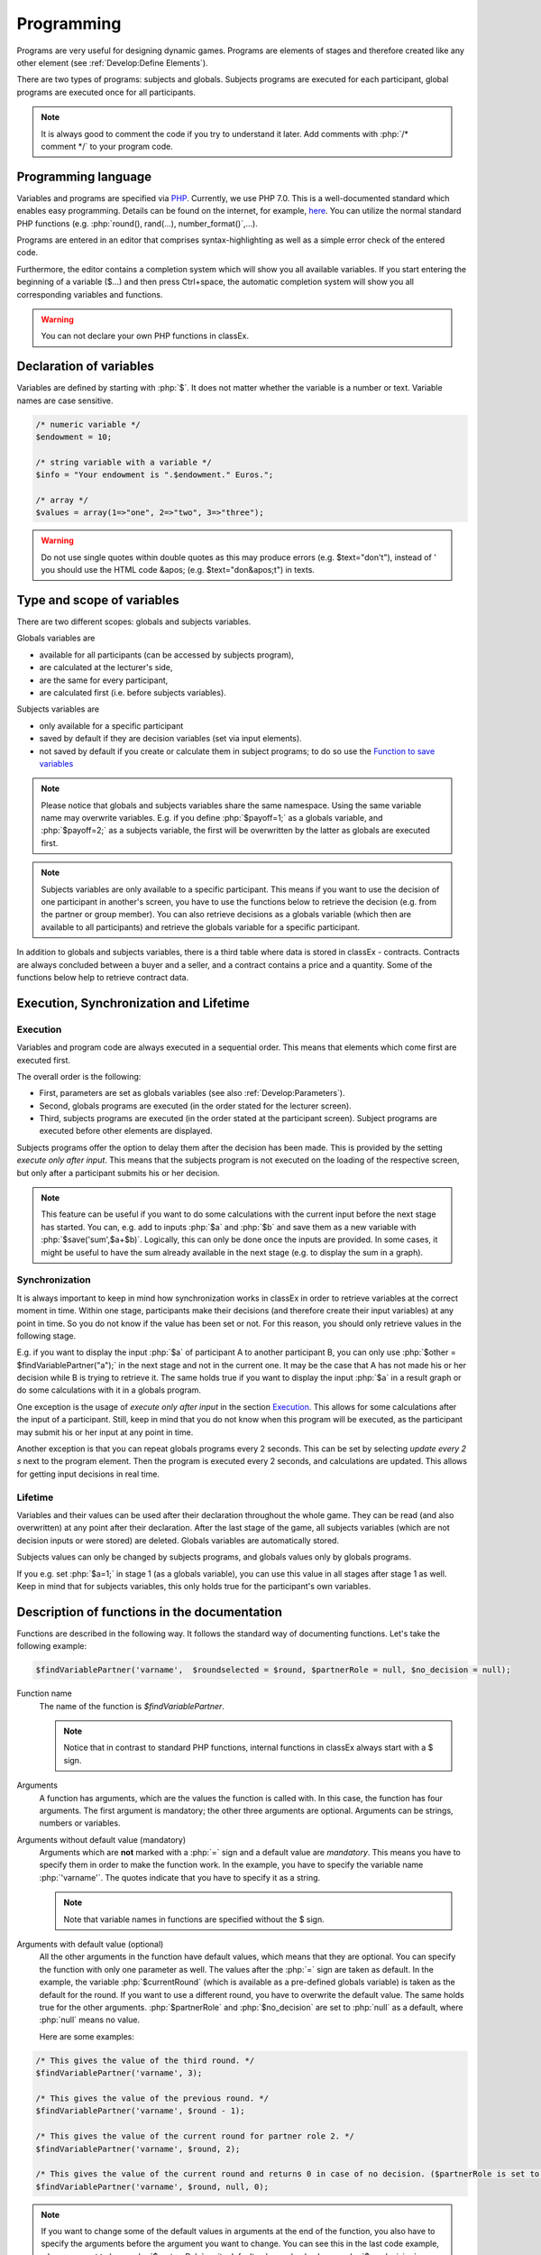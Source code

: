 ===========
Programming
===========

.. role:: php(code)
   :language: php

.. role:: java(code)
   :language: javascript

.. role:: html2(code)
   :language: html

Programs are very useful for designing dynamic games. Programs are elements of stages and therefore created like any other element (see :ref:`Develop:Define Elements`).

.. image:: _static/program.png

There are two types of programs: subjects and globals. Subjects programs are executed for each participant, global programs are executed once for all participants.

.. note:: It is always good to comment the code if you try to understand it later. Add comments with :php:`/* comment */` to your program code.

Programming language 
====================

Variables and programs are specified via `PHP <https://en.wikipedia.org/wiki/PHP>`_. Currently, we use PHP 7.0. This is a well-documented standard which enables easy programming. Details can be found on the internet, for example, `here <http://php.net/docs.php>`_. You can utilize the normal standard PHP functions (e.g. :php:`round(), rand(...), number_format()`,...).

Programs are entered in an editor that comprises syntax-highlighting as well as a simple error check of the entered code.

Furthermore, the editor contains a completion system which will show you all available variables. If you start entering the beginning of a variable ($...) and then press Ctrl+space, the automatic completion system will show you all corresponding variables and functions.

.. warning:: You can not declare your own PHP functions in classEx.


Declaration of variables
========================

Variables are defined by starting with :php:`$`. It does not matter whether the variable is a number or text. Variable names are case sensitive.

.. code:: php
	
	/* numeric variable */
	$endowment = 10;

	/* string variable with a variable */
	$info = "Your endowment is ".$endowment." Euros.";

	/* array */ 
	$values = array(1=>"one", 2=>"two", 3=>"three");

.. warning:: Do not use single quotes within double quotes as this may produce errors (e.g. $text="don't"), instead of ' you should use the HTML code &apos; (e.g. $text="don&apos;t") in texts.

Type and scope of variables
===========================

There are two different scopes: globals and subjects variables. 

Globals variables are

- available for all participants (can be accessed by subjects program),
- are calculated at the lecturer's side,
- are the same for every participant,
- are calculated first (i.e. before subjects variables).

Subjects variables are

- only available for a specific participant
- saved by default if they are decision variables (set via input elements).
- not saved by default if you create or calculate them in subject programs; to do so use the `Function to save variables`_

.. note:: Please notice that globals and subjects variables share the same namespace. Using the same variable name may overwrite variables. E.g. if you define :php:`$payoff=1;` as a globals variable, and :php:`$payoff=2;` as a subjects variable, the first will be overwritten by the latter as globals are executed first.

.. note:: Subjects variables are only available to a specific participant. This means if you want to use the decision of one participant in another's screen, you have to use the functions below to retrieve the decision (e.g. from the partner or group member). You can also retrieve decisions as a globals variable (which then are available to all participants) and retrieve the globals variable for a specific participant.

In addition to globals and subjects variables, there is a third table where data is stored in classEx - contracts. Contracts are always concluded between a buyer and a seller, and a contract contains a price and a quantity. Some of the functions below help to retrieve contract data. 

Execution, Synchronization and Lifetime 
========================================

Execution
~~~~~~~~~

Variables and program code are always executed in a sequential order. This means that elements which come first are executed first. 

The overall order is the following:

- First, parameters are set as globals variables (see also :ref:`Develop:Parameters`).
- Second, globals programs are executed (in the order stated for the lecturer screen).
- Third, subjects programs are executed (in the order stated at the participant screen). Subject programs are executed before other elements are displayed.

Subjects programs offer the option to delay them after the decision has been made. This is provided by the setting *execute only after input*. This means that the subjects program is not executed on the loading of the respective screen, but only after a participant submits his or her decision. 

.. note:: This feature can be useful if you want to do some calculations with the current input before the next stage has started. You can, e.g. add to inputs :php:`$a` and :php:`$b` and save them as a new variable with :php:`$save('sum',$a+$b)`. Logically, this can only be done once the inputs are provided. In some cases, it might be useful to have the sum already available in the next stage (e.g. to display the sum in a graph).

Synchronization
~~~~~~~~~~~~~~~

It is always important to keep in mind how synchronization works in classEx in order to retrieve variables at the correct moment in time. Within one stage, participants make their decisions (and therefore create their input variables) at any point in time. So you do not know if the value has been set or not. For this reason, you should only retrieve values in the following stage. 

E.g. if you want to display the input :php:`$a` of participant A to another participant B, you can only use :php:`$other = $findVariablePartner("a");` in the next stage and not in the current one. It may be the case that A has not made his or her decision while B is trying to retrieve it. The same holds true if you want to display the input :php:`$a` in a result graph or do some calculations with it in a globals program.

One exception is the usage of *execute only after input* in the section `Execution`_. This allows for some calculations after the input of a participant. Still, keep in mind that you do not know when this program will be executed, as the participant may submit his or her input at any point in time.

Another exception is that you can repeat globals programs every 2 seconds. This can be set by selecting *update every 2 s* next to the program element. Then the program is executed every 2 seconds, and calculations are updated. This allows for getting input decisions in real time.

Lifetime
~~~~~~~~~

Variables and their values can be used after their declaration throughout the whole game. They can be read (and also overwritten) at any point after their declaration. After the last stage of the game, all subjects variables (which are not decision inputs or were stored) are deleted. Globals variables are automatically stored.

Subjects values can only be changed by subjects programs, and globals values only by globals programs.

If you e.g. set :php:`$a=1;` in stage 1 (as a globals variable), you can use this value in all stages after stage 1 as well. Keep in mind that for subjects variables, this only holds true for the participant's own variables.


Description of functions in the documentation
==============================================

Functions are described in the following way. It follows the standard way of documenting functions. Let's take the following example:

.. code:: php

 $findVariablePartner('varname',  $roundselected = $round, $partnerRole = null, $no_decision = null);


Function name
 	The name of the function is *$findVariablePartner*. 

	.. note:: Notice that in contrast to standard PHP functions, internal functions in classEx always start with a $ sign. 

Arguments
	A function has arguments, which are the values the function is called with. In this case, the function has four arguments. The first argument is mandatory; the other three arguments are optional. Arguments can be strings, numbers or variables.

Arguments without default value (mandatory)
	Arguments which are **not** marked with a :php:`=` sign and a default value are *mandatory*. This means you have to specify them in order to make the function work. In the example, you have to specify the variable name :php:`'varname'`. The quotes indicate that you have to specify it as a string. 

	.. note:: Note that variable names in functions are specified without the $ sign.

Arguments with default value (optional)
	All the other arguments in the function have default values, which means that they are optional. You can specify the function with only one parameter as well. The values after the :php:`=` sign are taken as default. In the example, the variable :php:`$currentRound` (which is available as a pre-defined globals variable) is taken as the default for the round. If you want to use a different round, you have to overwrite the default value. The same holds true for the other arguments. :php:`$partnerRole` and :php:`$no_decision` are set to :php:`null` as a default, where :php:`null` means no value.

	Here are some examples:

.. code:: php

	/* This gives the value of the third round. */
 	$findVariablePartner('varname', 3);

 	/* This gives the value of the previous round. */
	$findVariablePartner('varname', $round - 1);

	/* This gives the value of the current round for partner role 2. */
	$findVariablePartner('varname', $round, 2);

	/* This gives the value of the current round and returns 0 in case of no decision. ($partnerRole is set to its default.) */
	$findVariablePartner('varname', $round, null, 0);


.. note:: If you want to change some of the default values in arguments at the end of the function, you also have to specify the arguments before the argument you want to change. You can see this in the last code example, where we want to leave :php:`$partnerRole` on its default value and only change :php:`$no_decision`.


Internally used variable names
===============================

Some variable names are internally used in classEx and **should not be used as own variable names**. These are the following variables:

.. code:: php

	$newMatchedPartner, $newMatchedGroup, $currentStage, $lastStage, 
	$sendprog, $history, $simpleID, $signRound, $idCourse, $player  


Variables for participants (subjects)
======================================

Pre-Defined Variables
~~~~~~~~~~~~~~~~~~~~~~

====================  	=====
name  			value
====================  	=====
:php:`$lang`       	Current language (0: German, 1: English, 2: Spanish)
:php:`$roundselected`      Current round
:php:`$id`         	Participant ID (unique in all games, decisions are stored with the participant ID)
:php:`$subject`    	Subject ID (unique in game, starts from 1,...)
:php:`$role`       	Role ID (if set)
:php:`$treatment`  	Treatment ID (if set)
:php:`$group`      	Group ID (if set)
:php:`$signID`     	Private signature (for contract elements)
:php:`$tic`        	External ID (if set at login or provided with URL)
:php:`$blockForward`    if set to true, automatic forwarding is blocked.
====================  	=====

The variables :php:`$group`, :php:`$role` and :php:`$treatment` can be overwritten in a subjects program.

.. note:: Pre-defined variables are not saved automatically in the subjects table. Therefore, they can only be retrieved with e.g. :php:`$findVariablePartner(...)`, :php:`$getValues(...)` or other functions if they are saved before. This is explained in :ref:`Function to save variables`.

Functions to retrieve variables
~~~~~~~~~~~~~~~~~~~~~~~~~~~~~~~~

The following functions can be used to retrieve subjects variables. 


:php:`$findVariablePartner('varname',  $roundselected = $round, $partnerRole = null, $no_decision = null);`

	**Function** retrieves the variable from another participant in the same group. The function makes sure that participants always get feedback, which can be important in order to avoid disappointing participants. Certainly, cloned or random observations may have to be deleted prior to using data for research. 

	**Returns** variable of the other participants. In case the other has not made a decision, it tries to clone a decision from a different participant who has the respective role but is in a different group. If :php:`$no_decision` is specified, the function returns the value of :php:`$no_decision` if no value is available. In this case, the function does not look for a cloned decision.

	.. note:: The function may retrieve a value if the other participant submitted an empty form. In this case, the value is an empty string :php:`""` or :php:`null`.

	**Arguments** are:

	-  :php:`varname` the variable name (mandatory). The function can retrieve subjects variables which were saved before or which were decision inputs.
	-  :php:`$roundselected` the round from which the variable should be retrieved. 
	-  :php:`$partnerRole` the role of the partner can be specified. E.g. in a group of 3 participants (role 1, role 2 and role 3), it is necessary to specify from which partner to take the variable from. 
	-  :php:`$no_decision` can be used to provide random values in case no decision was made. 

	**Examples** are provided in the section `Description of functions in the documentation`_.

----

:php:`$findGroupAverage('varname',  $roundselected = $round, $includingOwn = false)`

	**Function** retrieves the average of a variable for the own group. 

	**Returns** the average value, or 0 otherwise.

	**Arguments** are:

	-  :php:`varname` the variable name (mandatory). The function can retrieve subjects variables which were saved before or which were decision inputs.
	-  :php:`$roundselected` the round from which the variable should be retrieved. 
	-  :php:`$includingOwn` specifies if the own value should be included or not. :php:`$includingOwn = true` means the own value will be included.
	

----

:php:`$findGroupSum('varname',  $roundselected = $round, $includingOwn = false)`

	**Function** retrieves the sum of a variable for the own group. 

	**Returns** the sum, or 0 otherwise.

	**Arguments** are:

	-  :php:`varname` the variable name (mandatory). The function can retrieve subjects variables which were saved before or which were decision inputs.
	-  :php:`$roundselected` the round from which the variable should be retrieved. 
	-  :php:`$includingOwn` specifies if the own value should be included or not.
	

----

:php:`$findGroupFreq('varname',  $roundselected = $round, $includingOwn = false)`

	**Function** retrieves the frequency of each value of a variable for its own group. 

	**Returns** an array with the value as index and the frequency as value. E.g. :php:`$returnedValue = array(1=>12, 2=>13)` would indicate that the value 1 was chosen 12 times, and the value 2 was chosen 13 times. If no decisions were made, an empty array is returned.

	**Arguments** are:

	-  :php:`varname` the variable name (mandatory). The function can retrieve subjects variables which were saved before or which were decision inputs.
	-  :php:`$roundselected` the round from which the variable should be retrieved. 
	-  :php:`$includingOwn` specifies if the own value should be included or not.
	

----

:php:`$findSold($roundselected = $round)`

	**Function** retrieves the number of items sold (in a contract element).

	**Returns** an array with the unit number as index and the corresponding price as value, or an empty array otherwise. E.g. :php:`$returnedValue = array(1=>12, 2=>13)` would indicate that the first unit was sold for 12, and the second unit was sold for 13. If no decisions were made, an empty array is returned.

	**Arguments** are:

	-  :php:`$roundselected` the round from which the variable should be retrieved. 
	
----

:php:`$findBought($roundselected = $round)`

	**Function** retrieves the number of items bought (in a contract element). The logic is exactly the same as in :php:`$findSold(...);`

----


:php:`$findSoldTo($roundselected = $round)`

	**Function** finds the IDs of the trading partners who bought something in a round.

	**Returns** an array with the unit numbers of the bought goods as index and the	IDs of the trading partners that bought the items.

	-  :php:`$roundselected` the round from which the variable should be retrieved.

----


:php:`$findBoughtFrom($roundselected = $round)`

	**Function** finds the IDs of the trading partners who sold something in a round. The logic is exactly the same as in :php:`$findSoldTo(...);`


:php:`$findOldVariable('varname', $idRound = null)`

	**Function** Find old variables from previous rounds, Variable or 0 if not found.

----

Here you can find some coding examples:

.. code:: php

	/* get group average of variable test, from previous round, including own */
	$groupAvg = $findGroupAverage("test", $round - 1, true);

	/* get sum of variable test2, from current round, not including own */
	$groupSum = $findGroupSum("test2");

	/* get frequency of value 1 in variable choice */
	$groupFreq = $findGroupFreq("choice");
	echo $groupFreq[1];

	/* get all items sold in the previous round and calculate total revenues and amount sold */
	$sells = $findSold($round-1);
	$revenues = 0;
	$amountSold = 0;
	foreach ($sell as $unit => $price) {
		$revenues += $price;
		$amountSold++;
	}


Function to save variables
~~~~~~~~~~~~~~~~~~~~~~~~~~~~

If you want to retrieve variables, those variables have to be stored beforehand. For decision inputs, this happens automatically. If you want to retrieve variables defined or used in the subjects program, you have to save them beforehand by using the following function:

:php:`$save('varname', $value, $roundselected = $round);`

	**Function** stores a value in the subjects table.

	**Returns** true if the storage was successful, false in case of an error.

	**Arguments** are:

	-  :php:`'varname'` the variable name (mandatory).
	-  :php:`$value` the value to be stored. The value can also be a variable itself.
	-  :php:`$roundselected` the values are saved for a certain round. If you, e.g. calculate a result in round 6 according to inputs made in round 5, you can enter $round = $currentRound-1 in order to save the result in the round it belongs to.
	

Here you can find some coding examples:

.. code:: php

	/* store the value 1 as variable "shown" */
	$save("shown", 1);

	/* store the value 7 as variable "test" in the previous round */
	$a = 7;
	$save("test", $a, $roundselected = $round-1);

.. note:: Keep in mind that you should only retrieve variables at least one stage after saving them. See `Synchronization`_.


Function to change role or group ID
~~~~~~~~~~~~~~~~~~~~~~~~~~~~

It is possible to change the role or group ID of a subject. This enables you to create your own matching algorithms and assign new groups to your subjects. Treatments however, cannot be changed this way.

:php:`$resetGroupNr($value);`

	**Function** overwrites the $group variable in the subjects table.

	**Returns** true if overwriting was successful, false in case of an error.

	**Arguments** are:

	-  :php:`$value` the new group ID for the subjects. The value can also be a variable itself or an array. Usually, the most convenient way is to create a matching algorithm in a globals program code returning an array (e.g. called $any_array_name) with participants' IDs as keys and the new group IDs as values. The code for the reset-function could then be :php:`$resetGroupNr($any_array_name[$id]);`
	
:php:`$resetRole($value);`

	**Function** overwrites the $role variable in the subjects table.

	**Returns** true if overwriting was successful, false in case of an error.

	**Arguments** are:

	-  :php:`$value` the new role for the subject. 
	
	
..note:: Both functions change the $role or $group variable of the respective player and also change the table containing all the matches. 


Variables for lecturers (globals)
=================================

Pre-defined variables
~~~~~~~~~~~~~~~~~~~~~~

==================== ============
name                 value
==================== ============
:php:`$lang`          Actual Language (0: German, 1: English, 2: Spanish)
:php:`$roundselected`  Current Round
:php:`$maxWin`		  Maximal amount for real payoff, default is 100.
==================== ============

All parameters are also available as pre-defined globals variables. All globals variables (including the ones calculated in globals programs) are stored automatically.

The globals variable :php:`$maxWin` is used for limiting the maximum which is paid out via :ref:`Elements:Winner's draw`.

Functions
~~~~~~~~~~

The following functions can be used to retrieve globals variables. 

:php:`$getValues('varname', $roundselected = $currentRound)`

	**Function** retrieves the values of one variable for all participants.

	**Returns** an array with the internal participant ID as index and the respective values or :php:`null` if no values available.

	**Arguments** are:

	-  :php:`varname` the variable name (mandatory). The function can retrieve subjects variables which were saved before or which were decision inputs. 
	-  :php:`$roundselected` the round from which the variable should be retrieved.
	
.. note:: The function can only retrieve subjects variables which were saved before or which were decision inputs. Predefined variables (like role, group and treatment) can not be retrieved with this function. For these functions use :php:`getRoles()`, :php:`getTreatments()`,... (see below).

----

:php:`$getTimes('varname', $roundselected = $currentRound)`

	**Function** retrieves the time participants need for a decision concerning a certain variable in seconds.

	**Returns** an array with the internal participant ID as index and the respective decision time in seconds or :php:`null` if no values available.

	**Arguments** are:

	-  :php:`varname` the variable name (mandatory). The function can retrieve subjects variables which were saved before or which were decision inputs.
	-  :php:`$roundselected` the round from which the variable should be retrieved.

----

:php:`$getFreq('varname', $roundselected = $currentRound, $multiple = false)`

	**Function** retrieves the frequencies of values over all participants for one variable.

	**Returns** an array with the value as index and the frequency. If not available, it returns an empty array.

	**Arguments** are:

	-  :php:`varname` the variable name (mandatory). The function can retrieve subjects variables which were saved before or which were decision inputs.
	-  :php:`$roundselected` the round from which the variable should be retrieved. 
	-  :php:`$multiple` If multiple is set to true, answers from multiple-choice questions are decomposed into single answers.

----

:php:`$getAverage('varname', $roundselected = $currentRound)`

	**Function** retrieves the average value of a variable over all participants.

	**Returns** the average value or :php:`null` if no values available.

	**Arguments** are:

	-  :php:`varname` the variable name (mandatory). The function can retrieve subjects variables which were saved before or which were decision inputs.
	-  :php:`$roundselected` the round from which the variable should be retrieved. 

----

:php:`$getMedian(array)`

	**Function** retrieves the median value of an array.

	**Returns** the median value or :php:`null` if no values available.

	**Arguments** are:

	-  :php:`array` an array with data (mandatory). The function needs an array with data (this can be, e.g. retrieved with the getValues function).
	

----

:php:`$getAveragePerRole('varname', $roundselected = $currentRound)`

	**Function** retrieves the average of a variable over all participants grouped by their role.

	**Returns** an array with role ID as index and the average value for each role. If not available, it returns :php:`null`.

	**Arguments** are:

	-  :php:`varname` the variable name (mandatory). The function can retrieve subjects variables which were saved before or which were decision inputs.
	-  :php:`$roundselected` the round from which the variable should be retrieved. 

----

:php:`$getAveragePerTreatment('varname', $roundselected = $currentRound)`
	
	**Function** retrieves the average of a variable over all participants grouped by treatment. The logic is the same as for :php:`$getAveragePerRole(...)`. 

	**Returns** an array with the treatment ID as index and the average value for each treatment.

----

:php:`$getAveragePerGroup('varname', $roundselected = $currentRound)`

	**Function** retrieves the average of a variable over all participants grouped by group. The logic is the same as for :php:`$getAveragePerRole(...)`. 

	**Returns** an array with the group ID as index and the average value for each treatment.

----

:php:`$getValuesPerGroup('varname', $roundselected = $currentRound)`

	**Function** retrieves the values of a variable for all participants arranged by groups.

	**Returns** a multidimensional array with group ID as index and another array with the participants ID as index and the retrieved value as key. If not available, it returns :php:`null`.

	**Arguments** are:

	-  :php:`varname` the variable name (mandatory). The function can retrieve subjects variables which were saved before or which were decision inputs.
	-  :php:`$roundselected` the round from which the variable should be retrieved. 

----

:php:`$getVarSum('varname', $roundselected = $currentRound)`

	**Function** retrieves the sum of values of a variable over all participants.

	**Returns** the sum or :php:`null` if no values available.

	**Arguments** are:

	-  :php:`varname` the variable name (mandatory). The function can retrieve subjects variables which were saved before or which were decision inputs.
	-  :php:`$roundselected` the round from which the variable should be retrieved. 

	**Also available** as :php:`$getVarSumPerGroup(...)`, :php:`$getVarSumPerTreatment(...)` or :php:`$getVarSumPerRole(...)` following the same logic as described above for :php:`$getAveragePerRole(...)`.

----

:php:`$getMin('varname', $roundselected = $currentRound)`

	**Function** retrieves the minimum of a variable over all participants.

	**Returns** the minimum or :php:`null` if no values available.

	**Arguments** are:

	-  :php:`varname` the variable name (mandatory). The function can retrieve subjects variables which were saved before or which were decision inputs.
	-  :php:`$roundselected` the round from which the variable should be retrieved. 

	**Also available** as :php:`$getMinPerGroup(...)`, :php:`$getMinPerTreatment(...)` or :php:`$getMinPerRole(...)` following the same logic as described above for :php:`$getAveragePerRole(...)`.

----

:php:`$getMax('varname', $roundselected = $currentRound)`

	**Function** retrieves the maximum of a variable over all participants.

	**Returns** the maximum or :php:`null` if no values available.

	**Arguments** are:

	-  :php:`varname` the variable name (mandatory). The function can retrieve subjects variables which were saved before or which were decision inputs.
	-  :php:`$roundselected` the round from which the variable should be retrieved. 

	**Also available** as :php:`$getMaxPerGroup(...)`, :php:`$getMaxPerTreatment(...)` or :php:`$getMaxPerRole(...)` following the same logic as described above for :php:`$getAveragePerRole(...)`.

----

:php:`$getMostFrequent('varname', $roundselected = $currentRound)`

	**Function** retrieves the most frequent outcome over all participants.

	**Returns** the most frequent or :php:`null` if no values available.

	**Arguments** are:

	-  :php:`varname` the variable name (mandatory). The function can retrieve subjects variables which were saved before or which were decision inputs.
	-  :php:`$roundselected` the round from which the variable should be retrieved. 
	

----

:php:`$getRoles()`

	**Function** retrieves the specific role for each participant.

	**Returns** an array with the internal participant ID as index and the respective role. If no roles are available, an empty array is returned.
	
----

:php:`$getGroups()`

	**Function** retrieves the specific group for each participant.

	**Returns** an array with the internal participant ID as index and the respective group. If no groups are available, an empty array is returned.
	
----

:php:`$getTreatments()`

	**Function** retrieves the treatment for each participant.

	**Returns** an array with the internal participant ID as index and the respective treatment. If no treatments are available, an empty array is returned.
	
----

:php:`$getNumRoles()`

	**Function** retrieves the total number of roles.

	**Returns** an array with the role ID as index and the number of participants with this role. If no roles are available, an empty array is returned.
	
----

:php:`$getNumPlayer()`

	**Function** retrieves the total number of participants.

	**Returns** the number of participants.
	
----

:php:`$getSubjectIDs()`

	**Function** retrieves corresponding subject IDs to participant IDs.

	**Returns** an array with the internal participant ID as index and the respective subject ID. With no participants, it returns an empty array.
	
----


:php:`$getNumDecisions('varname', $roundselected = $currentRound)`

	**Function** retrieves the number of decisions made.

	**Returns** the number of decisions made or :php:`null` if no values available.

	**Arguments** are:

	-  :php:`varname` the variable name (mandatory). The function can retrieve subjects variables which were saved before or which were decision inputs.
	-  :php:`$roundselected` the round from which the variable should be retrieved. 

	**Also available** as :php:`$getNumDecisionsPerGroup(...)` following the same logic as described above for :php:`$getAveragePerRole(...)`. Not available per treatment or per role.

----

:php:`$setWinner($winnerID, $winnerAlwaysAssigned = false)`

	**Function** adds participants to the payoff table.

	**Returns** true if successful, false if not.

	**Argument** is:

	- :php:`$winnerID` the internal participant ID of the winner (mandatory). You can also assign multiple winners with one function call. Then, :php:`$winnerID` should be an array with the internal participant IDs as values. E.g. :php:`$setWinner([$winnerpot[0], $winnerpot[1], $winnerpot[2]]);`.
	- :php:`$winnerAlwaysAssigned` can be set to "true" in order to force classEx to make a payoff in this stage. It will make a payoff also if the lecturer enters the stage by clicking on "do not pay out payoffs" or by jumping there with the help of a start button that skipped several rounds. 	

	The amount is set directly by the participant in the :ref:`Elements:Winner's notification`.

.. note:: If the winner is drawn by an own program code, this code has to be placed before the start button of the stage.
----

:php:`$getAvgPriceContract($roundselected = $currentRound, $status = 1)`

	**Function** retrieves the average price of all contracts made.

	**Returns** the maximum or :php:`null` if no values available.

	**Argument** is:

	-  :php:`$roundselected` the round from which the variable should be retrieved. 
	-  :php:`$status` Only contracts with this status are selected (1 = confirmed, 2 = open, 3 = rejected, 4 = withdrawn) 

----

:php:`$getNumContracts($roundselected = $currentRound, $perSeller = true, $status = 1)`

	**Function** retrieves the number of contracts per seller or buyer.

	**Returns** an array with the internal participant ID as index and the number of contracts. With no data, an empty array is returned.

	**Arguments** are:

	-  :php:`$roundselected` the round from which the variable should be retrieved. 
	-  :php:`$perSeller` If this is true, contracts are counted for sellers. If it is false, contracts are counted for buyers.
	-  :php:`$status` Only contracts with this status are selected (1 = confirmed, 2 = open, 3 = rejected, 4 = withdrawn) 

----

:php:`$getContractPrices($roundselected = $currentRound, $seller = true, $status = 1)`

	**Function** retrieves prices per seller of buyer.

	**Returns** an array with the internal participant ID as index and the prices of each seller or buyer. With no data, an empty array is returned. If a seller or buyer concluded multiple contracts, the sum of prices is returned.

	**Arguments** are:

	-  :php:`$roundselected` the round from which the variable should be retrieved. 
	-  :php:`$seller` If this is true, contracts are counted for sellers. If it is false, contracts are counted for buyers.
	-  :php:`$status` Only contracts with this status are selected (1 = confirmed, 2 = open, 3 = rejected, 4 = withdrawn) 

----

:php:`$getContractQuantities($roundselected = $currentRound, $seller = true, $status = 1)`

	**Function** retrieves quantities per seller of buyer.

	**Returns** an array with the internal participant ID as index and the quantities of each seller or buyer. With no data, an empty array is returned. If a seller or buyer concluded multiple contracts, the sum of quantities is returned.

	**Arguments** are:

	-  :php:`$roundselected` the round from which the variable should be retrieved. 
	-  :php:`$seller` If this is true, contracts are counted for sellers. If it is false, contracts are counted for buyers.
	-  :php:`$status` Only contracts with this status are selected (1 = confirmed, 2 = open, 3 = rejected, 4 = withdrawn) 




Diagnosis tool
==============

Small errors can cause the programs not to run. Therefore, error detection is an important issue. First, have a look at the editor, which provides basic syntax checking. Errors are marked by red crosses. If the program is running but not performing in the expected way, you may use the diagnosis tool to find the error.

With severe errors, the lecture mode can not be started. In order to find the error, go through the code and look for errors. Check if the function names are correctly spelt.

The diagnosis tool is very useful for troubleshooting and testing your game. You can access the diagnosis tool by clicking on the stethoscope icon in the top bar of the lecture mode.

.. image:: _static/Diagnosissteto.PNG
    :alt:  300p

Clicking on the symbol opens up a window beside the usual display on the lecturer's screen, which shows you all variables and their current values.

.. image:: _static/Diagnosis.PNG
    :alt:  300p

The different tabs allow you to access the globals or the variables for each participant. This makes programming and error finding much easier than having to jump back and forth between the lecture mode and the editing mode.

Javascript
==========

Programming in classEx is normally done in PHP. For some applications, it may be useful to also use some JavaScript. Javascript runs on the client side (i.e. on the participant's browser) and also for interactive change of content (with no need to reload the page).

For this reason, you can also add some JavaScript code by adding a JavaScript element. An additional option is to put JavaScript code directly in the text box encapsulated by :php:`<script></script>`. You can also use jQuery, which is loaded automatically for each page.

Manipulation of HTML elements
~~~~~~~~~~~~~~~~~~~~~~~~~~~~~

All elements in classEx have their own identifiers so that they can be used for JavaScript interaction. 

Input fields have the identifier "fieldX", where X is the number of the input field (#1, #2,...). An example would be :html2:`<input type="hidden" id="field1" name="bid1" value="">`. If you want to do some JavaScript interaction, you can manipulate the value of the input field, e.g. with :java:`$("#field1").val(1);`. Then the value is set to 1. 

Buttons have the identifier "buttonX" where X is the number of the stage. The number of the stage can be found by hovering over the tabs in the editing mode. This allows you to add click events to the standard button, e.g. :java:`$("#button1234").click(...)`. 

You can also define your own parts in the text boxes, which can be manipulated with JavaScript. E.g. define :html2:`<span id="text1">This is my text</span>` in the text box. Then you can change this text in a JavaScript program with :java:`$("#text1").html("This is my new text.");`. 

Live feedback on input
~~~~~~~~~~~~~~~~~~~~~~

JavaScript allows, e.g. for live feedback when subjects enter numbers. Let's take an ultimatum game where a participant can split 10 Euros between him or herself and another participant. The participant enters the amount to send to the other in the input field #1. With JavaScript, you can display the amount he or she keeps in real time. Each time the participant changes his input, he or she gets live feedback on the amount he or she keeps. 

Just add a text box with the following code. 

.. code:: html

	The amount you keep is <span id="keep">--</span>.

Then add a little JavaScript program which is executed when you change the input field.

.. code:: javascript

	$("#field1").keyup(function() {
		/* JavaScript takes the input as a string, which has to be parsed toan  Integer or Float to 
			make calculations with */
  		let send = parseInt($(this).val());
  		let keep = 10 - send;
  		$("#keep").html(keep);
	});



Alternatively, you can also add another input field, which is marked with *output only*. E.g. you added such an input field as input field #2. Then you do not have to add the text box, but only the JavaScript program with: 

.. code:: javascript

	$("#field1").keyup(function() {
		/* JavaScript takes the input as a string, which has to be parsed to an Integer or Float to 
			make calculations with */
  		let send = parseInt($(this).val());
  		let keep = 10 - send;
  		$("#field2").val(keep);
	});

Note that for input fields you have to use :java:`$("#field2").val(keep)` instead of :java:`$("#keep").html(keep)` for changing HTML.

If you want to add live feedback for sliders, radiolines or buttons, you have to use :java:`$("#field1").change(...)` instead of :java:`$("#field1").keyup(...)` for fields where you type the input. 

Reading PHP variables
~~~~~~~~~~~~~~~~~~~~~

As all variables are only stored in PHP, you need to get the values for the JavaScript programs by hand. 

To read PHP variables, one currently needs a two-step approach:
	* write a PHP variable in a (hidden) text field
	* parse text field content in JavaScript 

Assume we have a PHP variable :php:`$foo` that contains a value we want to use in JavaScript.

Then you should add a text box with:

.. code:: html
	
	<span id="php_var_foo" style="display: none;">$foo;</span>

The ID does not need to have this format, but it must be unique.

In JavaScript, you can retrieve the variable with:

.. code:: javascript

	let foo = JSON.parse($('#php_var_foo').html());
	
This command finds the HTML element with the id of the span containing the variable content. Its inner HTML (the content) is taken. Now the variable :java:`foo` in JavaScript contains the content of the PHP variable :php:`$foo`.

Writing PHP variables
~~~~~~~~~~~~~~~~~~~~~

This can be achieved via hidden input fields that are filled with JavaScript. Just add a :ref:`Elements:Hidden field` in your input element.

Input fields have the identifier "fieldX", where X is the number of the input field (#1, #2,...). An example would be :html2:`<input type="hidden" id="field1" name="bid1" value="">`. If you want to save a JavaScript value, you write the value into the input field, e.g. with :java:`$("#field1").val(1);`. Then the value is set to 1 and it is stored automatically when the participants submit the input element. 

.. note:: At the moment, PHP and JavaScript are not integrated, so that variables have to be transferred manually from PHP to JavaScript and vice versa. In one of the next versions of classEx, this should be automatized.

.. note:: In the lecture mode, you can use the JavaScript function :java:`setGlobalVar(varName, value)` to store variables in the global variables. 
